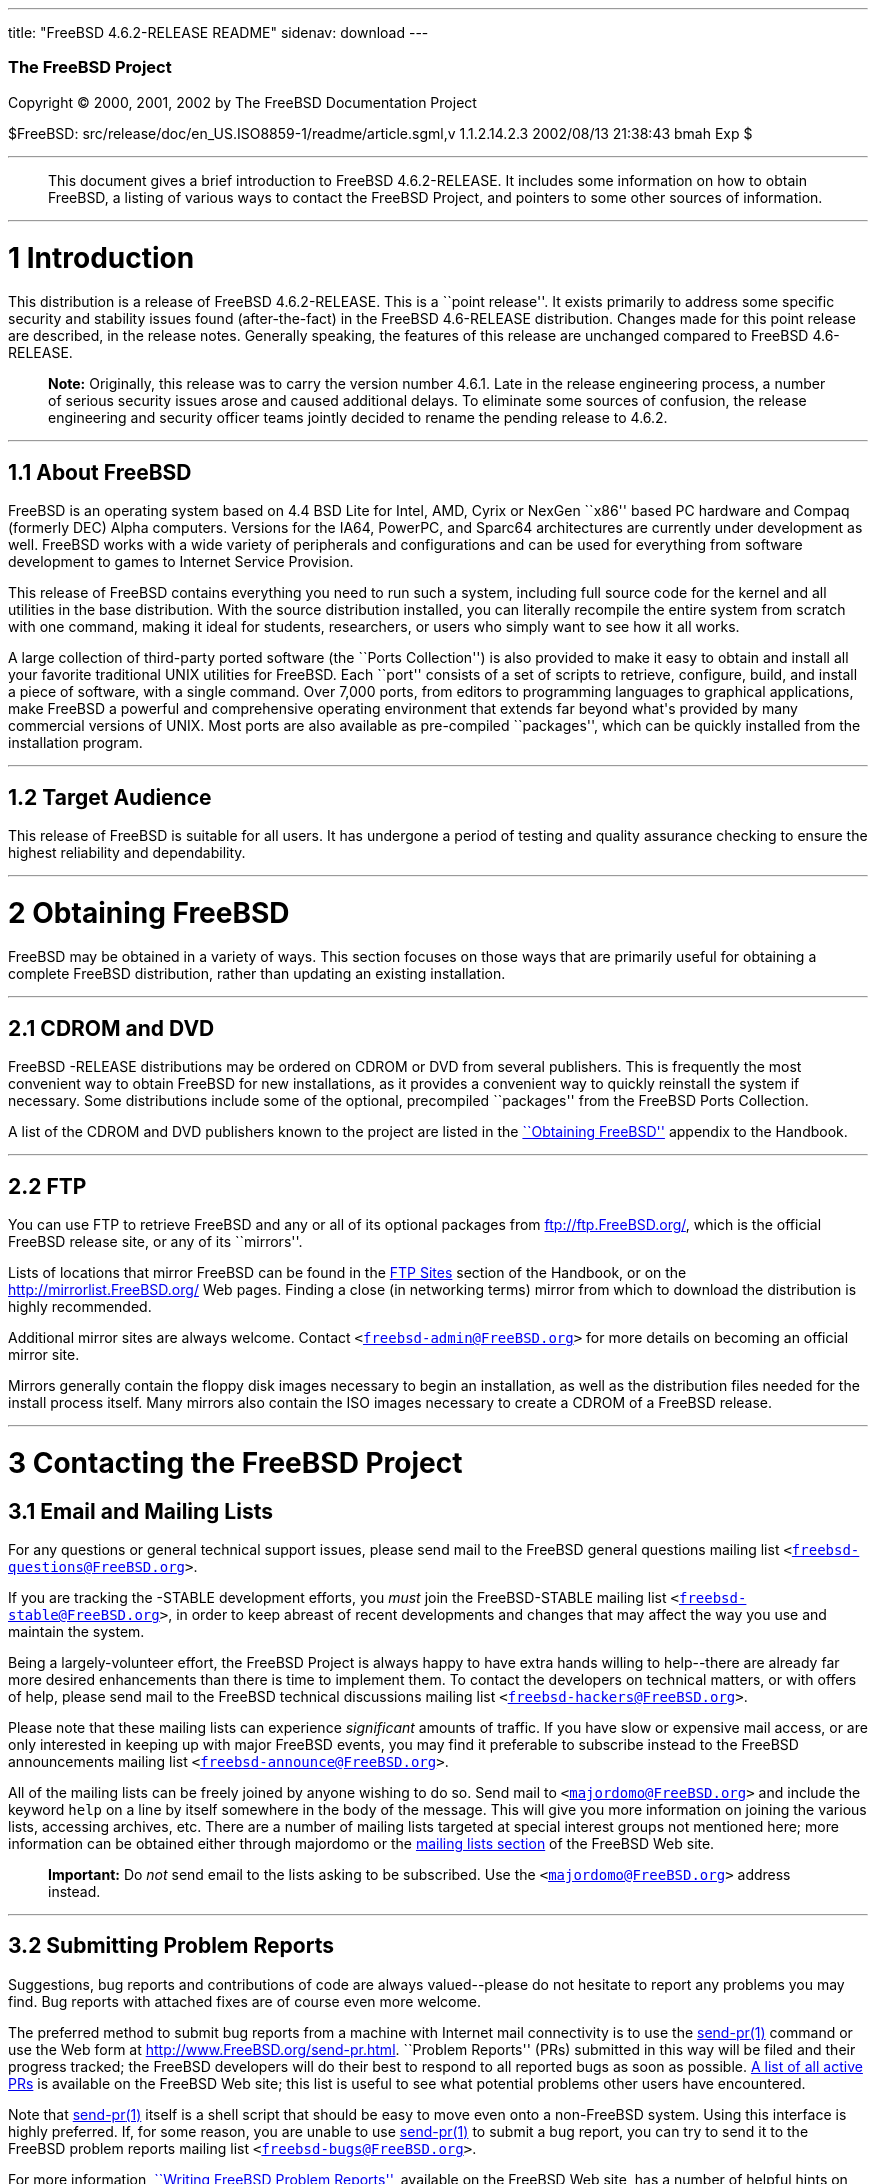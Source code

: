 ---
title: "FreeBSD 4.6.2-RELEASE README"
sidenav: download
---

++++


        <h3 class="CORPAUTHOR">The FreeBSD Project</h3>

        <p class="COPYRIGHT">Copyright &copy; 2000, 2001, 2002 by
        The FreeBSD Documentation Project</p>

        <p class="PUBDATE">$FreeBSD:
        src/release/doc/en_US.ISO8859-1/readme/article.sgml,v
        1.1.2.14.2.3 2002/08/13 21:38:43 bmah Exp $<br>
        </p>
        <hr>
      </div>

      <blockquote class="ABSTRACT">
        <div class="ABSTRACT">
          <a name="AEN11"></a>

          <p>This document gives a brief introduction to FreeBSD
          4.6.2-RELEASE. It includes some information on how to
          obtain FreeBSD, a listing of various ways to contact the
          FreeBSD Project, and pointers to some other sources of
          information.</p>
        </div>
      </blockquote>

      <div class="SECT1">
        <hr>

        <h1 class="SECT1"><a name="AEN13">1 Introduction</a></h1>

        <p>This distribution is a release of FreeBSD 4.6.2-RELEASE.
        This is a ``point release''. It exists primarily to address
        some specific security and stability issues found
        (after-the-fact) in the FreeBSD 4.6-RELEASE distribution.
        Changes made for this point release are described, in the
        release notes. Generally speaking, the features of this
        release are unchanged compared to FreeBSD 4.6-RELEASE.</p>

        <div class="NOTE">
          <blockquote class="NOTE">
            <p><b>Note:</b> Originally, this release was to carry
            the version number 4.6.1. Late in the release
            engineering process, a number of serious security
            issues arose and caused additional delays. To eliminate
            some sources of confusion, the release engineering and
            security officer teams jointly decided to rename the
            pending release to 4.6.2.</p>
          </blockquote>
        </div>

        <div class="SECT2">
          <hr>

          <h2 class="SECT2"><a name="AEN19">1.1 About
          FreeBSD</a></h2>

          <p>FreeBSD is an operating system based on 4.4 BSD Lite
          for Intel, AMD, Cyrix or NexGen ``x86'' based PC hardware
          and Compaq (formerly DEC) Alpha computers. Versions for
          the IA64, PowerPC, and Sparc64 architectures are
          currently under development as well. FreeBSD works with a
          wide variety of peripherals and configurations and can be
          used for everything from software development to games to
          Internet Service Provision.</p>

          <p>This release of FreeBSD contains everything you need
          to run such a system, including full source code for the
          kernel and all utilities in the base distribution. With
          the source distribution installed, you can literally
          recompile the entire system from scratch with one
          command, making it ideal for students, researchers, or
          users who simply want to see how it all works.</p>

          <p>A large collection of third-party ported software (the
          ``Ports Collection'') is also provided to make it easy to
          obtain and install all your favorite traditional UNIX
          utilities for FreeBSD. Each ``port'' consists of a set of
          scripts to retrieve, configure, build, and install a
          piece of software, with a single command. Over 7,000
          ports, from editors to programming languages to graphical
          applications, make FreeBSD a powerful and comprehensive
          operating environment that extends far beyond what's
          provided by many commercial versions of UNIX. Most ports
          are also available as pre-compiled ``packages'', which
          can be quickly installed from the installation
          program.</p>
        </div>

        <div class="SECT2">
          <hr>

          <h2 class="SECT2"><a name="AEN28">1.2 Target
          Audience</a></h2>

          <p>This release of FreeBSD is suitable for all users. It
          has undergone a period of testing and quality assurance
          checking to ensure the highest reliability and
          dependability.</p>
        </div>
      </div>

      <div class="SECT1">
        <hr>

        <h1 class="SECT1"><a name="AEN31">2 Obtaining
        FreeBSD</a></h1>

        <p>FreeBSD may be obtained in a variety of ways. This
        section focuses on those ways that are primarily useful for
        obtaining a complete FreeBSD distribution, rather than
        updating an existing installation.</p>

        <div class="SECT2">
          <hr>

          <h2 class="SECT2"><a name="AEN34">2.1 CDROM and
          DVD</a></h2>

          <p>FreeBSD -RELEASE distributions may be ordered on CDROM
          or DVD from several publishers. This is frequently the
          most convenient way to obtain FreeBSD for new
          installations, as it provides a convenient way to quickly
          reinstall the system if necessary. Some distributions
          include some of the optional, precompiled ``packages''
          from the FreeBSD Ports Collection.</p>

          <p>A list of the CDROM and DVD publishers known to the
          project are listed in the <a href=
          "http://www.FreeBSD.org/doc/en_US.ISO8859-1/books/handbook/mirrors.html"
           target="_top">``Obtaining FreeBSD''</a> appendix to the
          Handbook.</p>
        </div>

        <div class="SECT2">
          <hr>

          <h2 class="SECT2"><a name="AEN41">2.2 FTP</a></h2>

          <p>You can use FTP to retrieve FreeBSD and any or all of
          its optional packages from <a href=
          "ftp://ftp.FreeBSD.org/" target=
          "_top">ftp://ftp.FreeBSD.org/</a>, which is the official
          FreeBSD release site, or any of its ``mirrors''.</p>

          <p>Lists of locations that mirror FreeBSD can be found in
          the <a href=
          "http://www.FreeBSD.org/doc/en_US.ISO8859-1/books/handbook/mirrors-ftp.html"
           target="_top">FTP Sites</a> section of the Handbook, or
          on the <a href="http://mirrorlist.FreeBSD.org/" target=
          "_top">http://mirrorlist.FreeBSD.org/</a> Web pages.
          Finding a close (in networking terms) mirror from which
          to download the distribution is highly recommended.</p>

          <p>Additional mirror sites are always welcome. Contact
          <tt class="EMAIL">&#60;<a href=
          "mailto:freebsd-admin@FreeBSD.org">freebsd-admin@FreeBSD.org</a>&#62;</tt>
          for more details on becoming an official mirror site.</p>

          <p>Mirrors generally contain the floppy disk images
          necessary to begin an installation, as well as the
          distribution files needed for the install process itself.
          Many mirrors also contain the ISO images necessary to
          create a CDROM of a FreeBSD release.</p>
        </div>
      </div>

      <div class="SECT1">
        <hr>

        <h1 class="SECT1"><a name="CONTACTING">3 Contacting the
        FreeBSD Project</a></h1>

        <div class="SECT2">
          <h2 class="SECT2"><a name="AEN54">3.1 Email and Mailing
          Lists</a></h2>

          <p>For any questions or general technical support issues,
          please send mail to the FreeBSD general questions mailing
          list <tt class="EMAIL">&#60;<a href=
          "mailto:freebsd-questions@FreeBSD.org">freebsd-questions@FreeBSD.org</a>&#62;</tt>.</p>

          <p>If you are tracking the -STABLE development efforts,
          you <span class="emphasis"><i class=
          "EMPHASIS">must</i></span> join the FreeBSD-STABLE
          mailing list <tt class="EMAIL">&#60;<a href=
          "mailto:freebsd-stable@FreeBSD.org">freebsd-stable@FreeBSD.org</a>&#62;</tt>,
          in order to keep abreast of recent developments and
          changes that may affect the way you use and maintain the
          system.</p>

          <p>Being a largely-volunteer effort, the FreeBSD Project
          is always happy to have extra hands willing to
          help--there are already far more desired enhancements
          than there is time to implement them. To contact the
          developers on technical matters, or with offers of help,
          please send mail to the FreeBSD technical discussions
          mailing list <tt class="EMAIL">&#60;<a href=
          "mailto:freebsd-hackers@FreeBSD.org">freebsd-hackers@FreeBSD.org</a>&#62;</tt>.</p>

          <p>Please note that these mailing lists can experience
          <span class="emphasis"><i class=
          "EMPHASIS">significant</i></span> amounts of traffic. If
          you have slow or expensive mail access, or are only
          interested in keeping up with major FreeBSD events, you
          may find it preferable to subscribe instead to the
          FreeBSD announcements mailing list <tt class=
          "EMAIL">&#60;<a href=
          "mailto:freebsd-announce@FreeBSD.org">freebsd-announce@FreeBSD.org</a>&#62;</tt>.</p>

          <p>All of the mailing lists can be freely joined by
          anyone wishing to do so. Send mail to <tt class=
          "EMAIL">&#60;<a href=
          "mailto:majordomo@FreeBSD.org">majordomo@FreeBSD.org</a>&#62;</tt>
          and include the keyword <tt class="LITERAL">help</tt> on
          a line by itself somewhere in the body of the message.
          This will give you more information on joining the
          various lists, accessing archives, etc. There are a
          number of mailing lists targeted at special interest
          groups not mentioned here; more information can be
          obtained either through majordomo or the <a href=
          "http://www.FreeBSD.org/support.html#mailing-list"
          target="_top">mailing lists section</a> of the FreeBSD
          Web site.</p>

          <div class="IMPORTANT">
            <blockquote class="IMPORTANT">
              <p><b>Important:</b> Do <span class="emphasis"><i
              class="EMPHASIS">not</i></span> send email to the
              lists asking to be subscribed. Use the <tt class=
              "EMAIL">&#60;<a href=
              "mailto:majordomo@FreeBSD.org">majordomo@FreeBSD.org</a>&#62;</tt>
              address instead.</p>
            </blockquote>
          </div>
        </div>

        <div class="SECT2">
          <hr>

          <h2 class="SECT2"><a name="AEN74">3.2 Submitting Problem
          Reports</a></h2>

          <p>Suggestions, bug reports and contributions of code are
          always valued--please do not hesitate to report any
          problems you may find. Bug reports with attached fixes
          are of course even more welcome.</p>

          <p>The preferred method to submit bug reports from a
          machine with Internet mail connectivity is to use the <a
          href=
          "http://www.FreeBSD.org/cgi/man.cgi?query=send-pr&sektion=1&manpath=FreeBSD+4.6-RELEASE">
          <span class="CITEREFENTRY"><span class=
          "REFENTRYTITLE">send-pr</span>(1)</span></a> command or
          use the Web form at <a href=
          "http://www.FreeBSD.org/send-pr.html" target=
          "_top">http://www.FreeBSD.org/send-pr.html</a>. ``Problem
          Reports'' (PRs) submitted in this way will be filed and
          their progress tracked; the FreeBSD developers will do
          their best to respond to all reported bugs as soon as
          possible. <a href=
          "http://www.FreeBSD.org/cgi/query-pr-summary.cgi" target=
          "_top">A list of all active PRs</a> is available on the
          FreeBSD Web site; this list is useful to see what
          potential problems other users have encountered.</p>

          <p>Note that <a href=
          "http://www.FreeBSD.org/cgi/man.cgi?query=send-pr&sektion=1&manpath=FreeBSD+4.6-RELEASE">
          <span class="CITEREFENTRY"><span class=
          "REFENTRYTITLE">send-pr</span>(1)</span></a> itself is a
          shell script that should be easy to move even onto a
          non-FreeBSD system. Using this interface is highly
          preferred. If, for some reason, you are unable to use <a
          href=
          "http://www.FreeBSD.org/cgi/man.cgi?query=send-pr&sektion=1&manpath=FreeBSD+4.6-RELEASE">
          <span class="CITEREFENTRY"><span class=
          "REFENTRYTITLE">send-pr</span>(1)</span></a> to submit a
          bug report, you can try to send it to the FreeBSD problem
          reports mailing list <tt class="EMAIL">&#60;<a href=
          "mailto:freebsd-bugs@FreeBSD.org">freebsd-bugs@FreeBSD.org</a>&#62;</tt>.</p>

          <p>For more information, <a href=
          "http://www.FreeBSD.org/doc/en_US.ISO8859-1/articles/problem-reports/"
           target="_top">``Writing FreeBSD Problem Reports''</a>,
          available on the FreeBSD Web site, has a number of
          helpful hints on writing and submitting effective problem
          reports.</p>
        </div>
      </div>

      <div class="SECT1">
        <hr>

        <h1 class="SECT1"><a name="AEN95">4 Further
        Reading</a></h1>

        <p>There are many sources of information about FreeBSD;
        some are included with this distribution, while others are
        available on-line or in print versions.</p>

        <div class="SECT2">
          <hr>

          <h2 class="SECT2"><a name="RELEASE-DOCS">4.1 Release
          Documentation</a></h2>

          <p>A number of other files provide more specific
          information about this release distribution. These files
          are provided in various formats. Most distributions will
          include both ASCII text (<tt class="FILENAME">.TXT</tt>)
          and HTML (<tt class="FILENAME">.HTM</tt>) renditions.
          Some distributions may also include other formats such as
          PostScript (<tt class="FILENAME">.PS</tt>) or Portable
          Document Format (<tt class="FILENAME">.PDF</tt>).</p>

          <ul>
            <li>
              <p><tt class="FILENAME">README.TXT</tt>: This file,
              which gives some general information about FreeBSD as
              well as some cursory notes about obtaining a
              distribution.</p>
            </li>

            <li>
              <p><tt class="FILENAME">RELNOTES.TXT</tt>: The
              release notes, showing what's new and different in
              FreeBSD 4.6.2-RELEASE compared to the previous
              release (FreeBSD 4.5-RELEASE).</p>
            </li>

            <li>
              <p><tt class="FILENAME">HARDWARE.TXT</tt>: The
              hardware compatability list, showing devices with
              which FreeBSD has been tested and is known to
              work.</p>
            </li>

            <li>
              <p><tt class="FILENAME">INSTALL.TXT</tt>:
              Installation instructions for installing FreeBSD from
              its distribution media.</p>
            </li>

            <li>
              <p><tt class="FILENAME">ERRATA.TXT</tt>: Release
              errata. Late-breaking, post-release information can
              be found in this file, which is principally
              applicable to releases (as opposed to snapshots). It
              is important to consult this file before installing a
              release of FreeBSD, as it contains the latest
              information on problems which have been found and
              fixed since the release was created.</p>
            </li>
          </ul>

          <div class="NOTE">
            <blockquote class="NOTE">
              <p><b>Note:</b> Several of these documents (in
              particular, <tt class="FILENAME">RELNOTES.TXT</tt>,
              <tt class="FILENAME">HARDWARE.TXT</tt>, and <tt
              class="FILENAME">INSTALL.TXT</tt>) contain
              information that is specific to a particular hardware
              architecture. For example, the alpha release notes
              contain information not applicable to the i386, and
              vice versa. The architecture for which each document
              applies will be listed in that document's title.</p>
            </blockquote>
          </div>
          <br>
          <br>

          <p>These documents are generally available via the
          Documentation menu during installation. Once the system
          is installed, you can revisit this menu by running the <a
          href=
          "http://www.FreeBSD.org/cgi/man.cgi?query=sysinstall&sektion=8&manpath=FreeBSD+4.6-RELEASE">
          <span class="CITEREFENTRY"><span class=
          "REFENTRYTITLE">sysinstall</span>(8)</span></a>
          utility.</p>

          <div class="NOTE">
            <blockquote class="NOTE">
              <p><b>Note:</b> It is extremely important to read the
              errata for any given release before installing it, to
              learn about any ``late-breaking news'' or
              post-release problems. The errata file accompanying
              each release (most likely right next to this file) is
              already out of date by definition, but other copies
              are kept updated on the Internet and should be
              consulted as the ``current errata'' for this release.
              These other copies of the errata are located at <a
              href="http://www.FreeBSD.org/releases/" target=
              "_top">http://www.FreeBSD.org/releases/</a> (as well
              as any sites which keep up-to-date mirrors of this
              location).</p>
            </blockquote>
          </div>
        </div>

        <div class="SECT2">
          <hr>

          <h2 class="SECT2"><a name="AEN135">4.2 Manual
          Pages</a></h2>

          <p>As with almost all UNIX-like operating systems,
          FreeBSD comes with a set of on-line manual pages,
          accessed through the <a href=
          "http://www.FreeBSD.org/cgi/man.cgi?query=man&sektion=1&manpath=FreeBSD+4.6-RELEASE">
          <span class="CITEREFENTRY"><span class=
          "REFENTRYTITLE">man</span>(1)</span></a> command or
          through the <a href="http://www.FreeBSD.org/cgi/man.cgi"
          target="_top">hypertext manual pages gateway</a> on the
          FreeBSD Web site. In general, the manual pages provide
          information on the different commands and APIs available
          to the FreeBSD user.</p>

          <p>In some cases, manual pages are written to given
          information on particular topics. Notable examples of
          such manual pages are <a href=
          "http://www.FreeBSD.org/cgi/man.cgi?query=tuning&sektion=7&manpath=FreeBSD+4.6-RELEASE">
          <span class="CITEREFENTRY"><span class=
          "REFENTRYTITLE">tuning</span>(7)</span></a> (a guide to
          performance tuning), <a href=
          "http://www.FreeBSD.org/cgi/man.cgi?query=security&sektion=7&manpath=FreeBSD+4.6-RELEASE">
          <span class="CITEREFENTRY"><span class=
          "REFENTRYTITLE">security</span>(7)</span></a> (an
          introduction to FreeBSD security), and <a href=
          "http://www.FreeBSD.org/cgi/man.cgi?query=style&sektion=9&manpath=FreeBSD+4.6-RELEASE">
          <span class="CITEREFENTRY"><span class=
          "REFENTRYTITLE">style</span>(9)</span></a> (a style guide
          to kernel coding).</p>
        </div>

        <div class="SECT2">
          <hr>

          <h2 class="SECT2"><a name="AEN152">4.3 Books and
          Articles</a></h2>

          <p>Two highly-useful collections of FreeBSD-related
          information, maintained by the FreeBSD Project, are the
          FreeBSD Handbook and FreeBSD FAQ (Frequently Asked
          Questions document). On-line versions of the <a href=
          "http://www.FreeBSD.org/doc/en_US.ISO8859-1/books/handbook/"
           target="_top">Handbook</a> and <a href=
          "http://www.FreeBSD.org/doc/en_US.ISO8859-1/books/faq/"
          target="_top">FAQ</a> are always available from the <a
          href="http://www.FreeBSD.org/docs.html" target=
          "_top">FreeBSD Documentation page</a> or its mirrors. If
          you install the <tt class="FILENAME">doc</tt>
          distribution set, you can use a Web browser to read the
          Handbook and FAQ locally.</p>

          <p>A number of on-line books and articles, also
          maintained by the FreeBSD Project, cover
          more-specialized, FreeBSD-related topics. This material
          spans a wide range of topics, from effective use of the
          mailing lists, to dual-booting FreeBSD with other
          operating systems, to guidelines for new committers. Like
          the Handbook and FAQ, these documents are available from
          the FreeBSD Documentation Page or in the <tt class=
          "FILENAME">doc</tt> distribution set.</p>

          <p>A listing of other books and documents about FreeBSD
          can be found in the <a href=
          "http://www.FreeBSD.org/doc/en_US.ISO8859-1/books/handbook/bibliography.html"
           target="_top">bibliography</a> of the FreeBSD Handbook.
          Because of FreeBSD's strong UNIX heritage, many other
          articles and books written for UNIX systems are
          applicable as well, some of which are also listed in the
          bibliography.</p>
        </div>
      </div>

      <div class="SECT1">
        <hr>

        <h1 class="SECT1"><a name="AEN163">5
        Acknowledgments</a></h1>

        <p>FreeBSD represents the cumulative work of many hundreds,
        if not thousands, of individuals from around the world who
        have worked countless hours to bring about this release.
        For a complete list of FreeBSD developers and contributors,
        please see <a href=
        "http://www.FreeBSD.org/doc/en_US.ISO8859-1/articles/contributors/"
         target="_top">``Contributors to FreeBSD''</a> on the
        FreeBSD Web site or any of its mirrors.</p>

        <p>Special thanks also go to the many thousands of FreeBSD
        users and testers all over the world, without whom this
        release simply would not have been possible.</p>
      </div>
    </div>
    <hr>

    <p align="center"><small>This file, and other release-related
    documents, can be downloaded from <a href=
    "ftp://ftp.FreeBSD.org/pub/FreeBSD/releases">ftp://ftp.FreeBSD.org/pub/FreeBSD/releases</a>.</small></p>

    <p align="center"><small>For questions about FreeBSD, read the
    <a href="http://www.FreeBSD.org/docs.html">documentation</a>
    before contacting &#60;<a href=
    "mailto:questions@FreeBSD.org">questions@FreeBSD.org</a>&#62;.</small></p>

    <p align="center"><small>For questions about this
    documentation, e-mail &#60;<a href=
    "mailto:doc@FreeBSD.org">doc@FreeBSD.org</a>&#62;.</small></p>
    <br>
    <br>
++++


